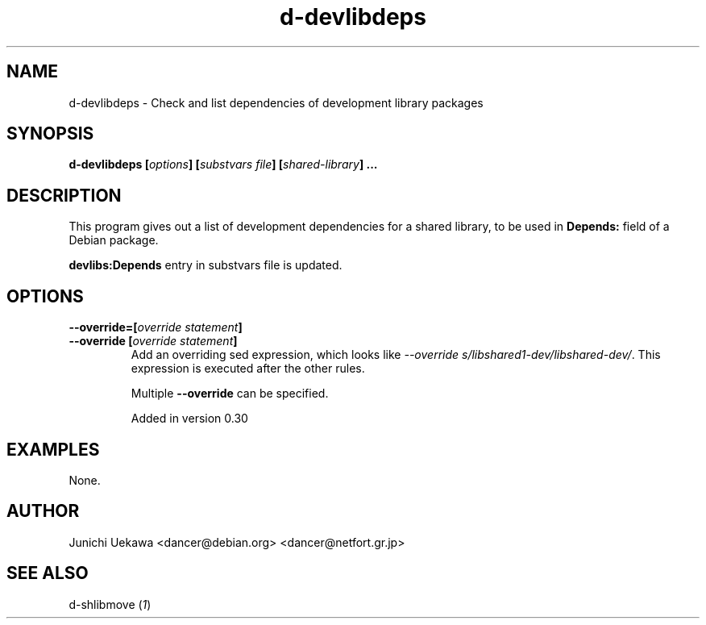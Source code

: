 .TH "d-devlibdeps" 1 "2002 May 3" "Debian GNU/Linux" "d-shlibs manual"
.SH NAME
d-devlibdeps \- Check and list dependencies of development library packages
.SH "SYNOPSIS"
.BI "d-devlibdeps [" "options" "] [" "substvars file" "] [" "shared-library" "] ..."
.SH "DESCRIPTION"
This program gives out
a list of development dependencies for a shared library,
to be used in
.B Depends:
field of a Debian package.

.B devlibs:Depends
entry in substvars file is updated.

.SH "OPTIONS"

.TP
.BI "--override=[" "override statement" "]"

.TP
.BI "--override [" "override statement" "]"
Add an overriding sed expression, which looks like
.IR "--override s/libshared1-dev/libshared-dev/" .
This expression is executed after the other rules.

Multiple
.B "--override"
can be specified.

Added in version 0.30

.SH "EXAMPLES"
None.

.SH "AUTHOR"
Junichi Uekawa <dancer@debian.org> <dancer@netfort.gr.jp>
.SH "SEE ALSO"
.RI "d-shlibmove (" 1 ")"
